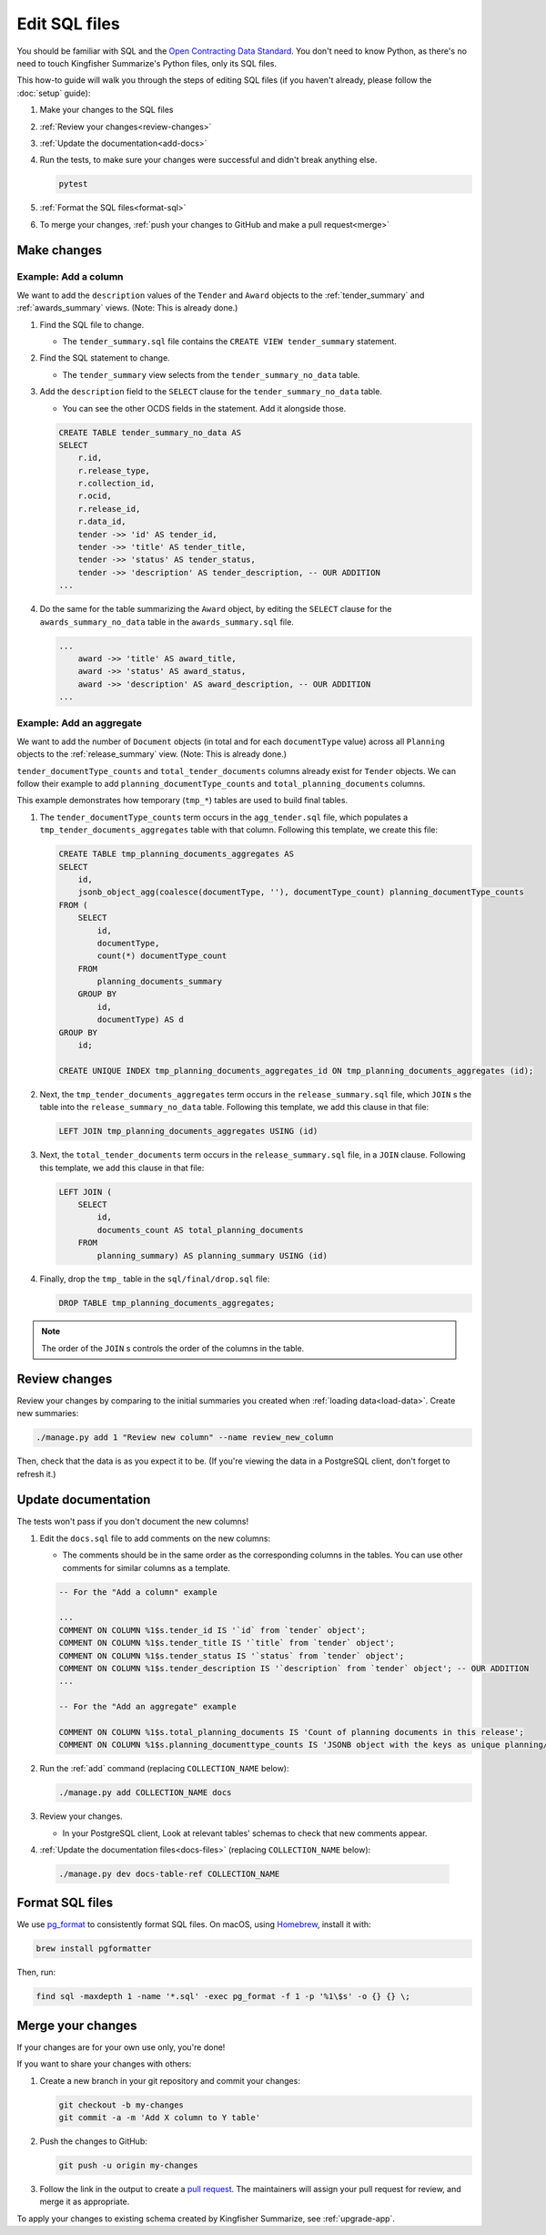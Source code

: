 Edit SQL files
==============

You should be familiar with SQL and the `Open Contracting Data Standard <ocds-standard-development-handbook.readthedocs.io/>`__. You don't need to know Python, as there's no need to touch Kingfisher Summarize's Python files, only its SQL files.

This how-to guide will walk you through the steps of editing SQL files (if you haven't already, please follow the :doc:`setup` guide):

#. Make your changes to the SQL files
#. :ref:`Review your changes<review-changes>`
#. :ref:`Update the documentation<add-docs>`
#. Run the tests, to make sure your changes were successful and didn't break anything else.

   .. code-block:: bash

      pytest

#. :ref:`Format the SQL files<format-sql>`
#. To merge your changes, :ref:`push your changes to GitHub and make a pull request<merge>`

Make changes
------------

Example: Add a column
~~~~~~~~~~~~~~~~~~~~~

We want to add the ``description`` values of the ``Tender`` and ``Award`` objects to the :ref:`tender_summary` and :ref:`awards_summary` views. (Note: This is already done.)

#. Find the SQL file to change.

   -  The ``tender_summary.sql`` file contains the ``CREATE VIEW tender_summary`` statement.

#. Find the SQL statement to change.

   -  The ``tender_summary`` view selects from the ``tender_summary_no_data`` table.

#. Add the ``description`` field to the ``SELECT`` clause for the ``tender_summary_no_data`` table.

   -  You can see the other OCDS fields in the statement. Add it alongside those.

   .. code-block:: sql

      CREATE TABLE tender_summary_no_data AS
      SELECT
          r.id,
          r.release_type,
          r.collection_id,
          r.ocid,
          r.release_id,
          r.data_id,
          tender ->> 'id' AS tender_id,
          tender ->> 'title' AS tender_title,
          tender ->> 'status' AS tender_status,
          tender ->> 'description' AS tender_description, -- OUR ADDITION
      ...

#. Do the same for the table summarizing the ``Award`` object, by editing the ``SELECT`` clause for the ``awards_summary_no_data`` table in the ``awards_summary.sql`` file.

   .. code-block:: sql

      ...
          award ->> 'title' AS award_title,
          award ->> 'status' AS award_status,
          award ->> 'description' AS award_description, -- OUR ADDITION
      ...

Example: Add an aggregate
~~~~~~~~~~~~~~~~~~~~~~~~~

We want to add the number of ``Document`` objects (in total and for each ``documentType`` value) across all ``Planning`` objects to the :ref:`release_summary` view. (Note: This is already done.)

``tender_documentType_counts`` and ``total_tender_documents`` columns already exist for ``Tender`` objects. We can follow their example to add ``planning_documentType_counts`` and ``total_planning_documents`` columns.

This example demonstrates how temporary (``tmp_*``) tables are used to build final tables.

#. The ``tender_documentType_counts`` term occurs in the ``agg_tender.sql`` file, which populates a ``tmp_tender_documents_aggregates`` table with that column. Following this template, we create this file:

   .. code-block:: sql

      CREATE TABLE tmp_planning_documents_aggregates AS
      SELECT
          id,
          jsonb_object_agg(coalesce(documentType, ''), documentType_count) planning_documentType_counts
      FROM (
          SELECT
              id,
              documentType,
              count(*) documentType_count
          FROM
              planning_documents_summary
          GROUP BY
              id,
              documentType) AS d
      GROUP BY
          id;

      CREATE UNIQUE INDEX tmp_planning_documents_aggregates_id ON tmp_planning_documents_aggregates (id);

#. Next, the ``tmp_tender_documents_aggregates`` term occurs in the ``release_summary.sql`` file, which ``JOIN`` s the table into the ``release_summary_no_data`` table. Following this template, we add this clause in that file:

   .. code-block:: sql

      LEFT JOIN tmp_planning_documents_aggregates USING (id)

#. Next, the ``total_tender_documents`` term occurs in the ``release_summary.sql`` file, in a ``JOIN`` clause. Following this template, we add this clause in that file:

   .. code-block:: sql

      LEFT JOIN (
          SELECT
              id,
              documents_count AS total_planning_documents
          FROM
              planning_summary) AS planning_summary USING (id)

#. Finally, drop the ``tmp_`` table in the ``sql/final/drop.sql`` file:

   .. code-block:: sql

      DROP TABLE tmp_planning_documents_aggregates;

.. note::

   The order of the ``JOIN`` s controls the order of the columns in the table.

.. _review-changes:

Review changes
--------------

Review your changes by comparing to the initial summaries you created when :ref:`loading data<load-data>`. Create new summaries:

.. code-block:: bash

   ./manage.py add 1 "Review new column" --name review_new_column

Then, check that the data is as you expect it to be. (If you're viewing the data in a PostgreSQL client, don't forget to refresh it.)

.. _add-docs:

Update documentation
--------------------

The tests won't pass if you don't document the new columns!

#. Edit the ``docs.sql`` file to add comments on the new columns:

   -  The comments should be in the same order as the corresponding columns in the tables. You can use other comments for similar columns as a template.

   .. code-block:: sql

      -- For the "Add a column" example

      ...
      COMMENT ON COLUMN %1$s.tender_id IS '`id` from `tender` object';
      COMMENT ON COLUMN %1$s.tender_title IS '`title` from `tender` object';
      COMMENT ON COLUMN %1$s.tender_status IS '`status` from `tender` object';
      COMMENT ON COLUMN %1$s.tender_description IS '`description` from `tender` object'; -- OUR ADDITION
      ...

      -- For the "Add an aggregate" example

      COMMENT ON COLUMN %1$s.total_planning_documents IS 'Count of planning documents in this release';
      COMMENT ON COLUMN %1$s.planning_documenttype_counts IS 'JSONB object with the keys as unique planning/documents/documentType and the values as count of the appearances of those documentTypes';

#. Run the :ref:`add` command (replacing ``COLLECTION_NAME`` below):

   .. code-block:: bash

      ./manage.py add COLLECTION_NAME docs

#. Review your changes.

   -  In your PostgreSQL client, Look at relevant tables' schemas to check that new comments appear.

#. :ref:`Update the documentation files<docs-files>` (replacing ``COLLECTION_NAME`` below):

  .. code-block:: bash

     ./manage.py dev docs-table-ref COLLECTION_NAME

.. _format-sql:

Format SQL files
----------------

We use `pg_format <https://github.com/darold/pgFormatter>`__ to consistently format SQL files. On macOS, using `Homebrew <https://brew.sh>`__, install it with:

.. code-block:: bash

   brew install pgformatter

Then, run:

.. code-block:: bash

   find sql -maxdepth 1 -name '*.sql' -exec pg_format -f 1 -p '%1\$s' -o {} {} \;

.. _merge:

Merge your changes
------------------

If your changes are for your own use only, you're done!

If you want to share your changes with others:

#. Create a new branch in your git repository and commit your changes:

   .. code-block:: bash

      git checkout -b my-changes
      git commit -a -m 'Add X column to Y table'

#. Push the changes to GitHub:

   .. code-block:: bash

      git push -u origin my-changes

#. Follow the link in the output to create a `pull request <https://github.com/open-contracting/kingfisher-summarize/pulls>`__. The maintainers will assign your pull request for review, and merge it as appropriate.

To apply your changes to existing schema created by Kingfisher Summarize, see :ref:`upgrade-app`.
